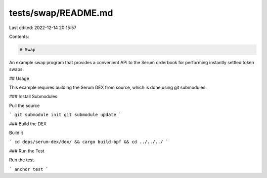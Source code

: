 tests/swap/README.md
====================

Last edited: 2022-12-14 20:15:57

Contents:

.. code-block:: md

    # Swap

An example swap program that provides a convenient API to the Serum orderbook
for performing instantly settled token swaps.

## Usage

This example requires building the Serum DEX from source, which is done using
git submodules.

### Install Submodules

Pull the source

```
git submodule init
git submodule update
```

### Build the DEX

Build it

```
cd deps/serum-dex/dex/ && cargo build-bpf && cd ../../../
```

### Run the Test

Run the test

```
anchor test
```


